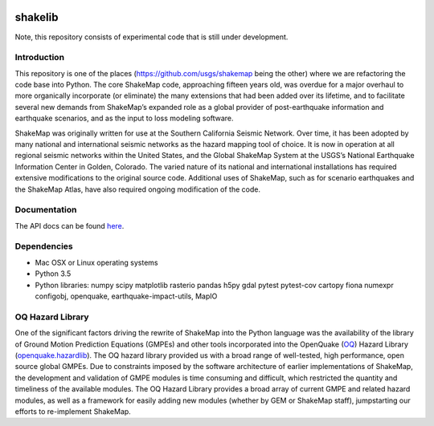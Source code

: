 .. image:: https://badge.waffle.io/usgs/shakelib.png?label=ready&title=Ready
  :target: https://waffle.io/usgs/shakelib
.. image:: https://travis-ci.org/usgs/shakelib.svg?branch=master
  :target: https://travis-ci.org/usgs/shakelib
.. image:: https://codecov.io/gh/usgs/shakelib/branch/master/graph/badge.svg
  :target: https://codecov.io/gh/usgs/shakelib
.. image:: https://api.codacy.com/project/badge/Grade/a4686f81f98244f2877d1291f920d3e2
  :target: https://www.codacy.com/app/emthompson_2/shakelib?utm_source=github.com&amp;utm_medium=referral&amp;utm_content=usgs/shakelib&amp;utm_campaign=Badge_Grade

shakelib
========
Note, this repository consists of experimental code that is still under 
development.

Introduction
------------

This repository is one of the places (https://github.com/usgs/shakemap
being the other) where we are refactoring the code base into
Python. The core ShakeMap code, approaching fifteen years old, was
overdue for a major overhaul to more organically incorporate (or
eliminate) the many extensions that had been added over its lifetime,
and to facilitate several new demands from ShakeMap’s expanded role as
a global provider of post-earthquake information and earthquake
scenarios, and as the input to loss modeling software.

ShakeMap was originally written for use at the Southern California Seismic
Network. Over time, it has been adopted by many national and international
seismic networks as the hazard mapping tool of choice. It is now in operation
at all regional seismic networks within the United States, and the Global
ShakeMap System at the USGS’s National Earthquake Information Center in Golden,
Colorado. The varied nature of its national and international installations has
required extensive modifications to the original source code. Additional uses of
ShakeMap, such as for scenario earthquakes and the ShakeMap Atlas, have also
required ongoing modification of the code. 

Documentation
-------------

The API docs can be found `here <https://usgs.github.io/shakelib/>`_.

Dependencies
------------

- Mac OSX or Linux operating systems
- Python 3.5
- Python libraries: numpy scipy matplotlib rasterio pandas h5py gdal
  pytest pytest-cov cartopy fiona numexpr configobj, openquake,
  earthquake-impact-utils, MapIO

OQ Hazard Library
-----------------

One of the significant factors driving the rewrite of ShakeMap into the Python
language was the availability of the library of Ground Motion Prediction
Equations (GMPEs) and other tools incorporated into the OpenQuake (OQ_)
Hazard Library (openquake.hazardlib_).
The OQ hazard library provided us with a broad range of
well-tested, high performance, open source global GMPEs. Due to constraints
imposed by the software architecture of earlier implementations of ShakeMap, the
development and validation of GMPE modules is time consuming and difficult, which
restricted the quantity and timeliness of the available modules. The OQ Hazard Library
provides a broad array of current GMPE and related hazard modules, as well as a
framework for easily adding new modules (whether by GEM or ShakeMap staff),
jumpstarting our efforts to re-implement ShakeMap.

.. _OQ: https://github.com/gem/oq-engine/#openquake-engine
.. _openquake.hazardlib: http://docs.openquake.org/oq-engine/stable/openquake.hazardlib.html

